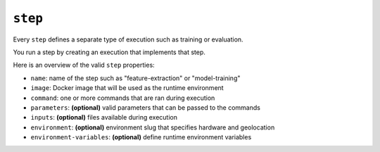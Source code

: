 .. meta::
    :description: Step sections define separate types of executions.

.. _yaml-step:

``step``
~~~~~~~~

Every ``step`` defines a separate type of execution such as training or evaluation.

You run a step by creating an execution that implements that step.

Here is an overview of the valid ``step`` properties:

* ``name``: name of the step such as "feature-extraction" or "model-training"
* ``image``: Docker image that will be used as the runtime environment
* ``command``: one or more commands that are ran during execution
* ``parameters``: **(optional)** valid parameters that can be passed to the commands
* ``inputs``: **(optional)** files available during execution
* ``environment``: **(optional)** environment slug that specifies hardware and geolocation
* ``environment-variables``: **(optional)** define runtime environment variables
